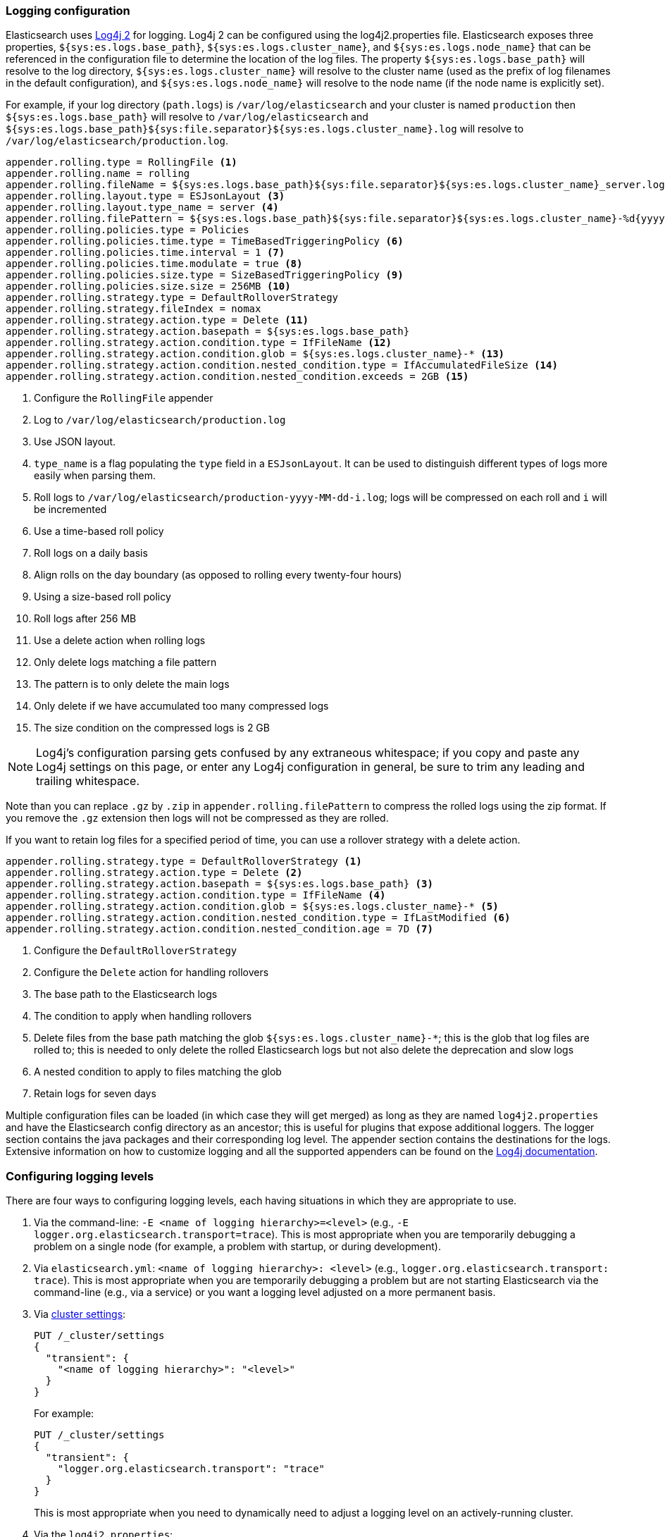 [[logging]]
=== Logging configuration

Elasticsearch uses https://logging.apache.org/log4j/2.x/[Log4j 2] for
logging. Log4j 2 can be configured using the log4j2.properties
file. Elasticsearch exposes three properties, `${sys:es.logs.base_path}`,
`${sys:es.logs.cluster_name}`, and `${sys:es.logs.node_name}` that can be
referenced in the configuration file to determine the location of the log
files. The property `${sys:es.logs.base_path}` will resolve to the log directory,
`${sys:es.logs.cluster_name}` will resolve to the cluster name (used as the
prefix of log filenames in the default configuration), and
`${sys:es.logs.node_name}` will resolve to the node name (if the node name is
explicitly set).

For example, if your log directory (`path.logs`) is `/var/log/elasticsearch` and
your cluster is named `production` then `${sys:es.logs.base_path}` will resolve
to `/var/log/elasticsearch` and
`${sys:es.logs.base_path}${sys:file.separator}${sys:es.logs.cluster_name}.log`
will resolve to `/var/log/elasticsearch/production.log`.

[source,properties]
--------------------------------------------------
appender.rolling.type = RollingFile <1>
appender.rolling.name = rolling
appender.rolling.fileName = ${sys:es.logs.base_path}${sys:file.separator}${sys:es.logs.cluster_name}_server.log <2>
appender.rolling.layout.type = ESJsonLayout <3>
appender.rolling.layout.type_name = server <4>
appender.rolling.filePattern = ${sys:es.logs.base_path}${sys:file.separator}${sys:es.logs.cluster_name}-%d{yyyy-MM-dd}-%i.log.gz <5>
appender.rolling.policies.type = Policies
appender.rolling.policies.time.type = TimeBasedTriggeringPolicy <6>
appender.rolling.policies.time.interval = 1 <7>
appender.rolling.policies.time.modulate = true <8>
appender.rolling.policies.size.type = SizeBasedTriggeringPolicy <9>
appender.rolling.policies.size.size = 256MB <10>
appender.rolling.strategy.type = DefaultRolloverStrategy
appender.rolling.strategy.fileIndex = nomax
appender.rolling.strategy.action.type = Delete <11>
appender.rolling.strategy.action.basepath = ${sys:es.logs.base_path}
appender.rolling.strategy.action.condition.type = IfFileName <12>
appender.rolling.strategy.action.condition.glob = ${sys:es.logs.cluster_name}-* <13>
appender.rolling.strategy.action.condition.nested_condition.type = IfAccumulatedFileSize <14>
appender.rolling.strategy.action.condition.nested_condition.exceeds = 2GB <15>
--------------------------------------------------

<1> Configure the `RollingFile` appender
<2> Log to `/var/log/elasticsearch/production.log`
<3> Use JSON layout.
<4> `type_name` is a flag populating the `type` field in a `ESJsonLayout`.
 It can be used to distinguish different types of logs more easily when parsing them.
<5> Roll logs to `/var/log/elasticsearch/production-yyyy-MM-dd-i.log`; logs
    will be compressed on each roll and `i` will be incremented
<6> Use a time-based roll policy
<7> Roll logs on a daily basis
<8> Align rolls on the day boundary (as opposed to rolling every twenty-four
    hours)
<9> Using a size-based roll policy
<10> Roll logs after 256 MB
<11> Use a delete action when rolling logs
<12> Only delete logs matching a file pattern
<13> The pattern is to only delete the main logs
<14> Only delete if we have accumulated too many compressed logs
<15> The size condition on the compressed logs is 2 GB

NOTE: Log4j's configuration parsing gets confused by any extraneous whitespace;
if you copy and paste any Log4j settings on this page, or enter any Log4j
configuration in general, be sure to trim any leading and trailing whitespace.

Note than you can replace `.gz` by `.zip` in `appender.rolling.filePattern` to
compress the rolled logs using the zip format. If you remove the `.gz`
extension then logs will not be compressed as they are rolled.

If you want to retain log files for a specified period of time, you can use a
rollover strategy with a delete action.

[source,properties]
--------------------------------------------------
appender.rolling.strategy.type = DefaultRolloverStrategy <1>
appender.rolling.strategy.action.type = Delete <2>
appender.rolling.strategy.action.basepath = ${sys:es.logs.base_path} <3>
appender.rolling.strategy.action.condition.type = IfFileName <4>
appender.rolling.strategy.action.condition.glob = ${sys:es.logs.cluster_name}-* <5>
appender.rolling.strategy.action.condition.nested_condition.type = IfLastModified <6>
appender.rolling.strategy.action.condition.nested_condition.age = 7D <7>
--------------------------------------------------

<1> Configure the `DefaultRolloverStrategy`
<2> Configure the `Delete` action for handling rollovers
<3> The base path to the Elasticsearch logs
<4> The condition to apply when handling rollovers
<5> Delete files from the base path matching the glob
    `${sys:es.logs.cluster_name}-*`; this is the glob that log files are rolled
    to; this is needed to only delete the rolled Elasticsearch logs but not also
    delete the deprecation and slow logs
<6> A nested condition to apply to files matching the glob
<7> Retain logs for seven days

Multiple configuration files can be loaded (in which case they will get merged)
as long as they are named `log4j2.properties` and have the Elasticsearch config
directory as an ancestor; this is useful for plugins that expose additional
loggers. The logger section contains the java packages and their corresponding
log level. The appender section contains the destinations for the logs.
Extensive information on how to customize logging and all the supported
appenders can be found on the
http://logging.apache.org/log4j/2.x/manual/configuration.html[Log4j
documentation].

[float]
[[configuring-logging-levels]]
=== Configuring logging levels

There are four ways to configuring logging levels, each having situations in which they are appropriate to use.

1. Via the command-line: `-E <name of logging hierarchy>=<level>` (e.g.,
   `-E logger.org.elasticsearch.transport=trace`). This is most appropriate when
   you are temporarily debugging a problem on a single node (for example, a
   problem with startup, or during development).
2. Via `elasticsearch.yml`: `<name of logging hierarchy>: <level>` (e.g.,
   `logger.org.elasticsearch.transport: trace`). This is most appropriate when
   you are temporarily debugging a problem but are not starting Elasticsearch
   via the command-line (e.g., via a service) or you want a logging level
   adjusted on a more permanent basis.
3. Via <<cluster-logger,cluster settings>>:
+
--
[source,js]
-------------------------------
PUT /_cluster/settings
{
  "transient": {
    "<name of logging hierarchy>": "<level>"
  }
}
-------------------------------
// NOTCONSOLE

For example:

[source,js]
-------------------------------
PUT /_cluster/settings
{
  "transient": {
    "logger.org.elasticsearch.transport": "trace"
  }
}
-------------------------------
// CONSOLE

This is most appropriate when you need to dynamically need to adjust a logging
level on an actively-running cluster.

--
4. Via the `log4j2.properties`:
+
--
[source,properties]
--------------------------------------------------
logger.<unique_identifier>.name = <name of logging hierarchy>
logger.<unique_identifier>.level = <level>
--------------------------------------------------

For example:

[source,properties]
--------------------------------------------------
logger.transport.name = org.elasticsearch.transport
logger.transport.level = trace
--------------------------------------------------

This is most appropriate when you need fine-grained control over the logger (for
example, you want to send the logger to another file, or manage the logger
differently; this is a rare use-case).
--

[float]
[[deprecation-logging]]
=== Deprecation logging

In addition to regular logging, Elasticsearch allows you to enable logging
of deprecated actions. For example this allows you to determine early, if
you need to migrate certain functionality in the future. By default,
deprecation logging is enabled at the WARN level, the level at which all
deprecation log messages will be emitted.

[source,properties]
--------------------------------------------------
logger.deprecation.level = warn
--------------------------------------------------

This will create a daily rolling deprecation log file in your log directory.
Check this file regularly, especially when you intend to upgrade to a new
major version.

The default logging configuration has set the roll policy for the deprecation
logs to roll and compress after 1 GB, and to preserve a maximum of five log
files (four rolled logs, and the active log).

You can disable it in the `config/log4j2.properties` file by setting the deprecation
log level to `error`.


[float]
[[json-logging]]
=== JSON log format

To make parsing Elasticsearch logs easier, logs are now printed in a JSON format.
This is configured by a Log4J layout property `appender.rolling.layout.type = ESJsonLayout`.
This layout requires a `type_name` attribute to be set which is used to distinguish
logs streams when parsing.
[source,properties]
--------------------------------------------------
appender.rolling.layout.type = ESJsonLayout
appender.rolling.layout.type_name = server
--------------------------------------------------
:es-json-layout-java-doc: {elasticsearch-javadoc}/org/elasticsearch/common/logging/ESJsonLayout.html

Each line contains a single JSON document with the properties configured in `ESJsonLayout`.
See this class {es-json-layout-java-doc}[javadoc] for more details.
However if a JSON document contains an exception, it will be printted over multiple lines.
The first line will contain regular properties and subsequent lines will contain the
stacktrace formatted as a JSON array.


NOTE: You can still use your own custom layout. To do that replace the line
`appender.rolling.layout.type` with a different layout. See sample below:
[source,properties]
--------------------------------------------------
appender.rolling.type = RollingFile
appender.rolling.name = rolling
appender.rolling.fileName = ${sys:es.logs.base_path}${sys:file.separator}${sys:es.logs.cluster_name}_server.log
appender.rolling.layout.type = PatternLayout
appender.rolling.layout.pattern = [%d{ISO8601}][%-5p][%-25c{1.}] [%node_name]%marker %.-10000m%n
appender.rolling.filePattern = ${sys:es.logs.base_path}${sys:file.separator}${sys:es.logs.cluster_name}-%d{yyyy-MM-dd}-%i.log.gz
--------------------------------------------------